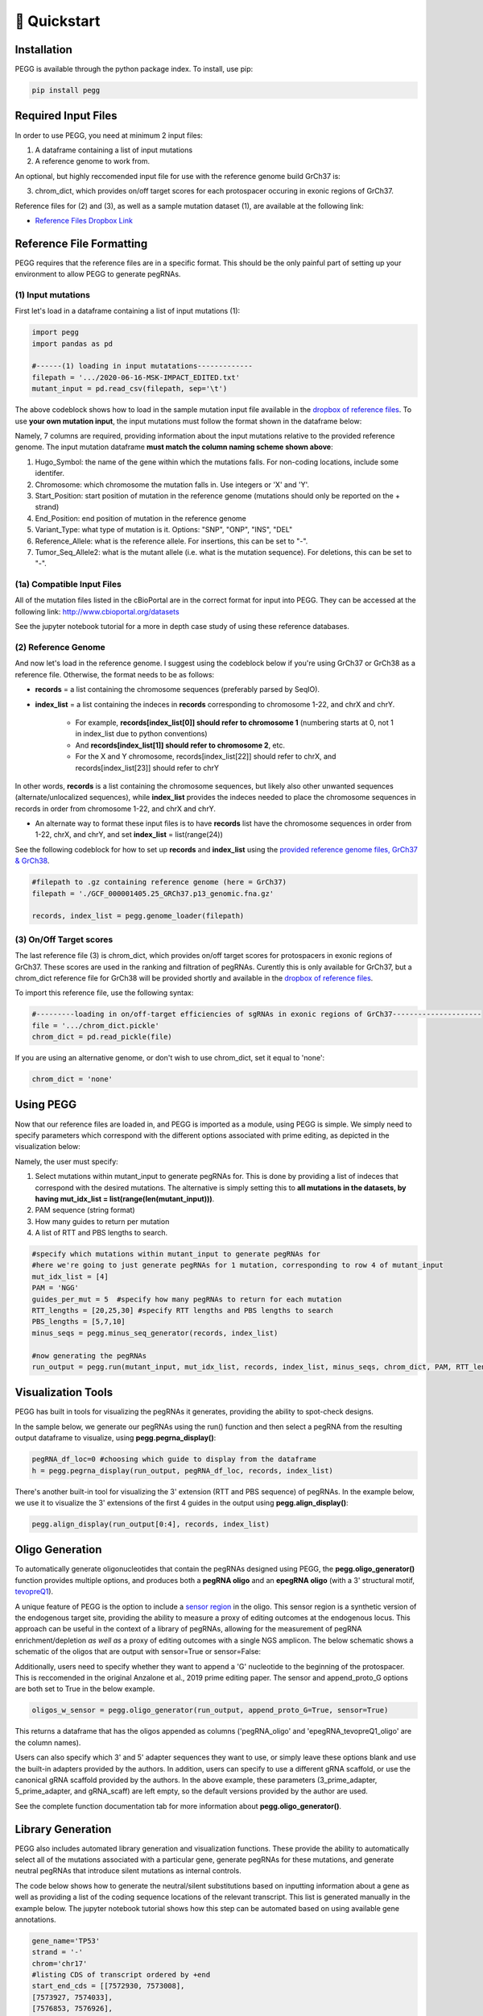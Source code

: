 🚀 Quickstart 
==============

Installation
**************
PEGG is available through the python package index. To install, use pip: 

.. code-block:: python

   pip install pegg

Required Input Files
****************************
In order to use PEGG, you need at minimum 2 input files:

(1) A dataframe containing a list of input mutations

(2) A reference genome to work from.

An optional, but highly reccomended input file for use with the reference genome build GrCh37 is:

(3) chrom_dict, which provides on/off target scores for each protospacer occuring in exonic regions of GrCh37.

Reference files for (2) and (3), as well as a sample mutation dataset (1), are available at the following link:

- `Reference Files Dropbox Link <https://www.dropbox.com/sh/h6fdvpv3tyny27q/AADYVOkJe12XZiD4pf3_WXuga?dl=0>`_

Reference File Formatting
**************************
PEGG requires that the reference files are in a specific format. This should be the only painful part of setting up your environment
to allow PEGG to generate pegRNAs. 

(1) Input mutations
~~~~~~~~~~~~~~~~~~~~~

First let's load in a dataframe containing a list of input mutations (1):

.. code-block:: python

   import pegg
   import pandas as pd

   #------(1) loading in input mutatations-------------
   filepath = '.../2020-06-16-MSK-IMPACT_EDITED.txt'
   mutant_input = pd.read_csv(filepath, sep='\t')

The above codeblock shows how to load in the sample mutation input file available in the `dropbox of reference files <https://www.dropbox.com/sh/h6fdvpv3tyny27q/AADYVOkJe12XZiD4pf3_WXuga?dl=0>`_.
To use **your own mutation input**, the input mutations must follow the format shown in the dataframe below:

.. image:: mutant_input.png

Namely, 7 columns are required, providing information about the input mutations relative to the provided reference genome.
The input mutation dataframe **must match the column naming scheme shown above**:

1. Hugo_Symbol: the name of the gene within which the mutations falls. For non-coding locations, include some identifer.

2. Chromosome: which chromosome the mutation falls in. Use integers or 'X' and 'Y'.

3. Start_Position: start position of mutation in the reference genome (mutations should only be reported on the + strand)

4. End_Position: end position of mutation in the reference genome

5. Variant_Type: what type of mutation is it. Options: "SNP", "ONP", "INS", "DEL"

6. Reference_Allele: what is the reference allele. For insertions, this can be set to "-".

7. Tumor_Seq_Allele2: what is the mutant allele (i.e. what is the mutation sequence). For deletions, this can be set to "-".

(1a) Compatible Input Files
~~~~~~~~~~~~~~~~~~~~~~~~~~~~~~

All of the mutation files listed in the cBioPortal are in the correct format for input into PEGG.
They can be accessed at the following link: http://www.cbioportal.org/datasets

See the jupyter notebook tutorial for a more in depth case study of using these reference databases.


(2) Reference Genome
~~~~~~~~~~~~~~~~~~~~~

And now let's load in the reference genome. I suggest using the codeblock below if you're using GrCh37 or GrCh38 as a reference file.
Otherwise, the format needs to be as follows:

- **records** = a list containing the chromosome sequences (preferably parsed by SeqIO).

- **index_list** = a list containing the indeces in **records** corresponding to chromosome 1-22, and chrX and chrY.

   - For example, **records[index_list[0]] should refer to chromosome 1** (numbering starts at 0, not 1 in index_list due to python conventions)
   - And **records[index_list[1]] should refer to chromosome 2**, etc.
   - For the X and Y chromosome, records[index_list[22]] should refer to chrX, and records[index_list[23]] should refer to chrY

In other words, **records** is a list containing the chromosome sequences, but likely also other unwanted sequences (alternate/unlocalized sequences), 
while **index_list** provides the indeces needed to place the chromosome sequences in records in order from chromosome 1-22, and chrX and chrY.

- An alternate way to format these input files is to have **records** list have the chromosome sequences in order from 1-22, chrX, and chrY, and set **index_list** = list(range(24))

See the following codeblock for how to set up **records** and **index_list** using the `provided reference genome files, GrCh37 & GrCh38 <https://www.dropbox.com/sh/h6fdvpv3tyny27q/AADYVOkJe12XZiD4pf3_WXuga?dl=0>`_.

.. code-block:: python

   #filepath to .gz containing reference genome (here = GrCh37)
   filepath = './GCF_000001405.25_GRCh37.p13_genomic.fna.gz'

   records, index_list = pegg.genome_loader(filepath)

(3) On/Off Target scores
~~~~~~~~~~~~~~~~~~~~~~~~~
The last reference file (3) is chrom_dict, which provides on/off target scores for protospacers in exonic regions of GrCh37.
These scores are used in the ranking and filtration of pegRNAs. Curently this is only available for GrCh37, but a chrom_dict reference file for
GrCh38 will be provided shortly and available in the `dropbox of reference files <https://www.dropbox.com/sh/h6fdvpv3tyny27q/AADYVOkJe12XZiD4pf3_WXuga?dl=0>`_.

To import this reference file, use the following syntax:

.. code-block:: python

   #---------loading in on/off-target efficiencies of sgRNAs in exonic regions of GrCh37---------------------
   file = '.../chrom_dict.pickle'
   chrom_dict = pd.read_pickle(file)

If you are using an alternative genome, or don't wish to use chrom_dict, set it equal to 'none':


.. code-block:: python

   chrom_dict = 'none'


Using PEGG
***********
Now that our reference files are loaded in, and PEGG is imported as a module, using PEGG is simple.
We simply need to specify parameters which correspond with the different options associated with prime editing, 
as depicted in the visualization below:

.. image:: PE_schematic.png


Namely, the user must specify:

1. Select mutations within mutant_input to generate pegRNAs for. This is done by providing a list of indeces that correspond with the desired mutations. The alternative is simply setting this to **all mutations in the datasets, by having mut_idx_list = list(range(len(mutant_input)))**.

2. PAM sequence (string format)

3. How many guides to return per mutation

4. A list of RTT and PBS lengths to search.

.. code-block:: python
   
   #specify which mutations within mutant_input to generate pegRNAs for
   #here we're going to just generate pegRNAs for 1 mutation, corresponding to row 4 of mutant_input
   mut_idx_list = [4] 
   PAM = 'NGG' 
   guides_per_mut = 5  #specify how many pegRNAs to return for each mutation
   RTT_lengths = [20,25,30] #specify RTT lengths and PBS lengths to search
   PBS_lengths = [5,7,10]
   minus_seqs = pegg.minus_seq_generator(records, index_list)

   #now generating the pegRNAs
   run_output = pegg.run(mutant_input, mut_idx_list, records, index_list, minus_seqs, chrom_dict, PAM, RTT_lengths, PBS_lengths, guides_per_mut)
   

Visualization Tools
********************

PEGG has built in tools for visualizing the pegRNAs it generates, providing the ability to spot-check designs.

In the sample below, we generate our pegRNAs using the run() function and then select a pegRNA from the resulting
output dataframe to visualize, using **pegg.pegrna_display()**:


.. code-block:: python

   pegRNA_df_loc=0 #choosing which guide to display from the dataframe
   h = pegg.pegrna_display(run_output, pegRNA_df_loc, records, index_list)

.. image:: pegviz.png

There's another built-in tool for visualizing the 3' extension (RTT and PBS sequence) of pegRNAs.
In the example below, we use it to visualize the 3' extensions of the first 4 guides in the output using
**pegg.align_display()**:

.. code-block:: python

   pegg.align_display(run_output[0:4], records, index_list)

.. image:: align_display.png

Oligo Generation
*****************

To automatically generate oligonucleotides that contain the pegRNAs designed using PEGG, the **pegg.oligo_generator()**
function provides multiple options, and produces both a **pegRNA oligo** and an **epegRNA oligo** (with a 3' structural motif, `tevopreQ1 <https://www.nature.com/articles/s41587-021-01039-7>`_).


A unique feature of PEGG is the option to include a `sensor region <https://www.nature.com/articles/s41587-021-01172-3>`_  in the oligo. 
This sensor region is a synthetic version of the endogenous target site, providing the ability to measure a proxy of editing outcomes at the endogenous locus.
This approach can be useful in the context of a library of pegRNAs, allowing for the measurement of pegRNA enrichment/depletion *as well as* a proxy of editing outcomes
with a single NGS amplicon. The below schematic shows a schematic of the oligos that are output with sensor=True or sensor=False:

.. image:: oligos.png

Additionally, users need to specify whether they want to append a 'G' nucleotide to the beginning of the protospacer. 
This is reccomended in the original Anzalone et al., 2019 prime editing paper. The sensor and append_proto_G options are both set to True in the below example.

.. code-block:: python

   oligos_w_sensor = pegg.oligo_generator(run_output, append_proto_G=True, sensor=True)


This returns a dataframe that has the oligos appended as columns ('pegRNA_oligo' and 'epegRNA_tevopreQ1_oligo' are the column names).

Users can also specify which 3' and 5' adapter sequences they want to use, or simply leave these options blank
and use the built-in adapters provided by the authors. In addition, users can specify to use a different gRNA scaffold,
or use the canonical gRNA scaffold provided by the authors. In the above example, these parameters 
(3_prime_adapter, 5_prime_adapter, and gRNA_scaff) are left empty, so the default versions provided by the author are used.

See the complete function documentation tab for more information about **pegg.oligo_generator()**.


Library Generation
********************
PEGG also includes automated library generation and visualization functions.
These provide the ability to automatically select all of the mutations associated with a particular gene, 
generate pegRNAs for these mutations, and generate neutral pegRNAs that introduce silent mutations as internal controls.

The code below shows how to generate the neutral/silent substitutions based on inputting information about a gene
as well as providing a list of the coding sequence locations of the relevant transcript. This list is generated manually in the example 
below. The jupyter notebook tutorial shows how this step can be automated based on using available gene annotations.

.. code-block:: python

   gene_name='TP53'
   strand = '-'
   chrom='chr17'
   #listing CDS of transcript ordered by +end
   start_end_cds = [[7572930, 7573008],
   [7573927, 7574033],
   [7576853, 7576926],
   [7577019, 7577155],
   [7577499, 7577608],
   [7578177, 7578289],
   [7578371, 7578554],
   [7579312, 7579590],
   [7579700, 7579721],
   [7579839, 7579912]]
   neutral_p53 = pegg.neutral_substitutions(gene_name, chrom, strand, start_end_cds, records, index_list)

This generates a dataframe of all possible neutral mutations:

.. image:: neutral_sub.png

The above function is actually not needed to generate these libraries with internal controls included.
This can be done by simply running the below function: 

.. code-block:: python

   control_fraction=.01 #what fraction of the library do you want to be neutral/silent pegRNAs
   library_input = pegg.library_input_generator(mutant_input, gene_name, chrom, strand, start_end_cds, records, index_list, control_fraction)

Once this library input is generated, this can simply be fed into the **pegg.run()** function as shown previously.
In addition, there are built in library visualization tools. To use these, the user needs to add some information back into
the library_input dataframe. Namely, neutral guides need to be labelled, and HGVSp information needs to be added back to the dataframe
if it's available:

.. code-block:: python

   #generating the pegRNA library
   #same input required as shown previously
   ranked_filtered = pegg.run(mutant_input, mut_idx_list, records, index_list, minus_seqs, chrom_dict, PAM, RTT_lengths, PBS_lengths, guides_per_mut)

   #adding HGVSp information back to the dataframe if it's available...
   hg = []
   for i, val in ranked_filtered.iterrows():
      idx = val['mutant index']
      hgvsp = mutant_input.loc[[idx]]['HGVSp'].values[0]
      hg.append(hgvsp)
      
   #also add in information for identifying neutral mutations
   class_mut = []
   for i, val in ranked_filtered.iterrows():
      idx = val['mutant index']
      neut = mutant_input.loc[[idx]]['classification'].values[0]
      class_mut.append(neut)

   ranked_filtered['HGVSp']=hg
   ranked_filtered['classification']=class_mut

Once this is done, the libraries can be visualized using either of the two functions below:

.. code-block:: python

   pegg.lollipop_library(ranked_filtered, gene_name, start_end_cds, strand, plot=True)


.. image:: lollipop.png


.. code-block:: python

   pegg.matrix_rep_library(ranked_filtered, gene_name, start_end_cds, strand, plot=True)

.. image:: matrix_lib.png

More information about the library generation functionality is provided in the jupyter notebook tutorial.

Jupyter Notebook Tutorial
**************************
A jupyter notebook version of the PEGG tutorial can be accessed at the following link:

A Note on RAM
**************
Importing a reference genome into the local environment requires ~4 Gb of RAM. Chrom_dict is also a large file.
It's reccomended to use a machine with *at least*  16 Gb of RAM, though more is preferable, when running pegg.

